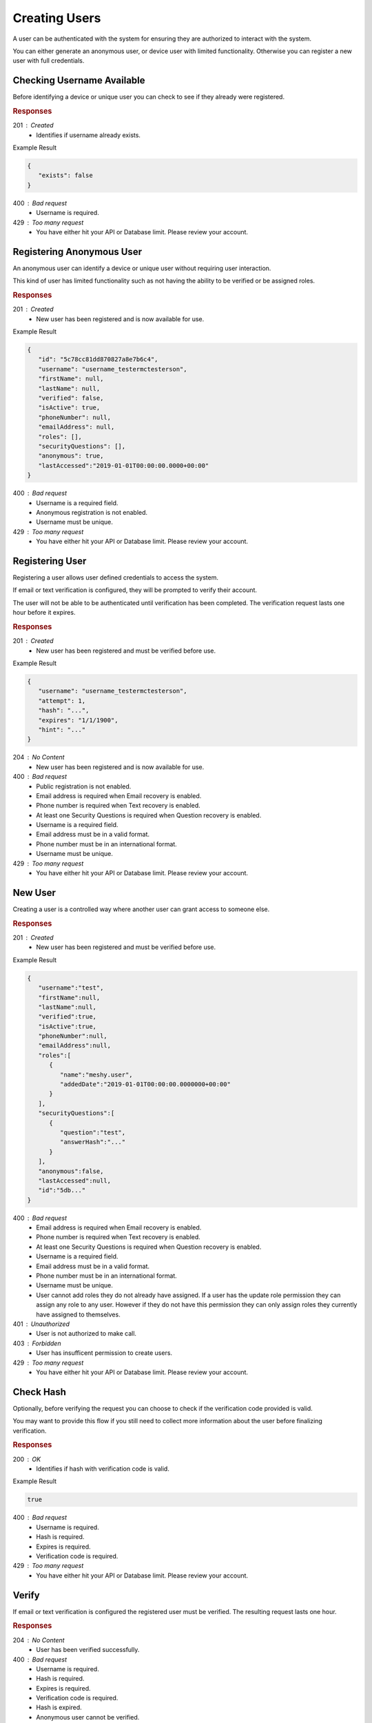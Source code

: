 .. role:: required

.. role:: type

.. |parameters| raw:: html

   <h4>Parameters</h4>

--------------
Creating Users
--------------

A user can be authenticated with the system for ensuring they are authorized to interact with the system.

You can either generate an anonymous user, or device user with limited functionality. Otherwise you can register a new user with full credentials.

'''''''''''''''''''''''''''
Checking Username Available
'''''''''''''''''''''''''''

Before identifying a device or unique user you can check to see if they already were registered.

.. tabs::

   .. group-tab:: C#
   
      .. code-block:: c#
      
        var client = MeshyClient.Initialize(accountName, publicKey);

        var userExists = await client.CheckUserExistAsync(username);

      |parameters|
      
      accountName : :type:`string`, :required:`required`
         Indicates which account you are connecting to.
      publicKey : :type:`string`, :required:`required`
         Public identifier of connecting service.
      username : :type:`string`, :required:`required`
         Unique identifier for user or device.
		
   .. group-tab:: NodeJS
      
      .. code-block:: javascript
         
         var client = MeshyClient.initialize(accountName, publicKey);
         
         var userExists = await client.checkUserExist(username);
      
      |parameters|

      accountName : :type:`string`, :required:`required`
         Indicates which account you are connecting to.
      publicKey : :type:`string`, :required:`required`
         Public identifier of connecting service.
      username : :type:`string`, :required:`required`
         Unique identifier for user or device.
         
   .. group-tab:: REST
   
      .. code-block:: http
         
        GET https://api.meshydb.com/{accountName}/users/{username}/exists HTTP/1.1

      |parameters|
      
      accountName : :type:`string`, :required:`required`
         Indicates which account you are connecting to.
      username : :type:`string`, :required:`required`
         Unique identifier for user or device.

.. rubric:: Responses

201 : Created
   * Identifies if username already exists.

Example Result

.. code-block:: json

   {
      "exists": false
   }

400 : Bad request
   * Username is required.

429 : Too many request
   * You have either hit your API or Database limit. Please review your account.

''''''''''''''''''''''''''
Registering Anonymous User
''''''''''''''''''''''''''

An anonymous user can identify a device or unique user without requiring user interaction.

This kind of user has limited functionality such as not having the ability to be verified or be assigned roles.

.. tabs::

   .. group-tab:: C#
   
      .. code-block:: c#
      
        var client = MeshyClient.Initialize(accountName, publicKey);

        var anonymousUser = await client.RegisterAnonymousUserAsync(userName);

      |parameters|
      
      accountName : :type:`string`, :required:`required`
         Indicates which account you are connecting to.
      publicKey : :type:`string`, :required:`required`
         Public identifier of connecting service.
      username : :type:`string`, :required:`required`
         Unique identifier for user or device.
		
   .. group-tab:: NodeJS
      
      .. code-block:: javascript
         
         var client = MeshyClient.initialize(accountName, publicKey);
         
         var anonymousUser = await client.registerAnonymousUser(username);
      
      |parameters|

      accountName : :type:`string`, :required:`required`
         Indicates which account you are connecting to.
      publicKey : :type:`string`, :required:`required`
         Public identifier of connecting service.
      username : :type:`string`, :required:`required`
         Unique identifier for user or device.
         
   .. group-tab:: REST
   
      .. code-block:: http
      
        POST https://api.meshydb.com/{accountName}/users/register/anonymous HTTP/1.1
        Content-Type: application/json
         
          {
            "username": "username_testermctesterson"
          }

      |parameters|
      
      accountName : :type:`string`, :required:`required`
         Indicates which account you are connecting to.
      username : :type:`string`, :required:`required`
         Unique identifier for user or device.

.. rubric:: Responses

201 : Created
   * New user has been registered and is now available for use.

Example Result

.. code-block:: json

   {
      "id": "5c78cc81dd870827a8e7b6c4",
      "username": "username_testermctesterson",
      "firstName": null,
      "lastName": null,
      "verified": false,
      "isActive": true,
      "phoneNumber": null,
      "emailAddress": null,
      "roles": [],
      "securityQuestions": [],
      "anonymous": true,
      "lastAccessed":"2019-01-01T00:00:00.0000+00:00"
   }

400 : Bad request
   * Username is a required field.
   * Anonymous registration is not enabled.
   * Username must be unique.

429 : Too many request
   * You have either hit your API or Database limit. Please review your account.

''''''''''''''''
Registering User
''''''''''''''''

Registering a user allows user defined credentials to access the system.

If email or text verification is configured, they will be prompted to verify their account.

The user will not be able to be authenticated until verification has been completed. The verification request lasts one hour before it expires.

.. tabs::

   .. group-tab:: C#
   
      .. code-block:: c#
      
        var client = MeshyClient.Initialize(accountName, publicKey);

        var user = new RegisterUser();

        await client.RegisterUserAsync(user);

      |parameters|
      
      accountName : :type:`string`, :required:`required`
         Indicates which account you are connecting to.
      publicKey : :type:`string`, :required:`required`
         Public identifier of connecting service.
      username : :type:`string`, :required:`required`
         Unique identifier for user or device.
      newPassword : :type:`string`, :required:`required`
         New user secret credentials for login.
      firstName : :type:`string`
         First name of registering user.
      lastName : :type:`string`
         Last name of registering user.
      phoneNumber : :type:`string`, :required:`required` *if using phone verification*
         Phone number of registering user.
      emailAddress : :type:`string`, :required:`required` *if using email verification*
         Email address of registering user.
      securityQuestions : :type:`object[]`, :required:`required` *if using question verification*
         New set of questions and answers for registering user in password recovery.
		
   .. group-tab:: NodeJS
      
      .. code-block:: javascript
         
         var client = MeshyClient.initialize(accountName, publicKey);
         
         var user = await client.registerUser({
                                                username: username,
                                                newPassword: newPassword,
                                                firstName: firstName,
                                                lastName: lastName,
                                                phoneNumber: phoneNumber,
                                                emailAddress: emailAddress,
                                                securityQuestions: securityQuestions
                                             });
      
      |parameters|

      accountName : :type:`string`, :required:`required`
         Indicates which account you are connecting to.
      publicKey : :type:`string`, :required:`required`
         Public identifier of connecting service.
      username : :type:`string`, :required:`required`
         Unique identifier for user or device.
      newPassword : :type:`string`, :required:`required`
         New user secret credentials for login.
      firstName : :type:`string`
         First name of registering user.
      lastName : :type:`string`
         Last name of registering user.
      phoneNumber : :type:`string`, :required:`required` *if using phone verification*
         Phone number of registering user.
      emailAddress : :type:`string`, :required:`required` *if using email verification*
         Email address of registering user.
      securityQuestions : :type:`object[]`, :required:`required` *if using question verification*
         New set of questions and answers for registering user in password recovery.

   .. group-tab:: REST
   
      .. code-block:: http
      
        POST https://api.meshydb.com/{accountName}/users/register HTTP/1.1
        Content-Type: application/json
         
          {
            "username": "username_testermctesterson",
            "firstName": "Tester",
            "lastName": "McTesterton",
            "phoneNumber": "+15555555555",
            "emailAddress": "test@test.com",
            "securityQuestions": [
                                    {
                                       "question": "What would you say to this question?",
                                       "answer": "mceasy123"
                                    }
                                 ],
            "newPassword": "newPassword"
          }

      |parameters|
      
      accountName : :type:`string`, :required:`required`
         Indicates which account you are connecting to.
      username : :type:`string`, :required:`required`
         Unique identifier for user or device.
      newPassword : :type:`string`, :required:`required`
         New user secret credentials for login.
      firstName : :type:`string`
         First name of registering user.
      lastName : :type:`string`
         Last name of registering user.
      phoneNumber : :type:`string`, :required:`required` *if using phone verification*
         Phone number of registering user.
      emailAddress : :type:`string`, :required:`required` *if using email verification*
         Email address of registering user.
      securityQuestions : :type:`object[]`, :required:`required` *if using question verification*
         New set of questions and answers for registering user in password recovery.

.. rubric:: Responses

201 : Created
   * New user has been registered and must be verified before use.

Example Result

.. code-block:: json

   {
      "username": "username_testermctesterson",
      "attempt": 1,
      "hash": "...",
      "expires": "1/1/1900",
      "hint": "..."
   }

204 : No Content
   * New user has been registered and is now available for use.

400 : Bad request
   * Public registration is not enabled.
   * Email address is required when Email recovery is enabled.
   * Phone number is required when Text recovery is enabled.
   * At least one Security Questions is required when Question recovery is enabled.
   * Username is a required field.
   * Email address must be in a valid format.
   * Phone number must be in an international format.
   * Username must be unique.

429 : Too many request
   * You have either hit your API or Database limit. Please review your account.

''''''''
New User
''''''''

Creating a user is a controlled way where another user can grant access to someone else.

.. tabs::

   .. group-tab:: C#
   
      .. code-block:: c#
      
         var client = MeshyClient.Initialize(accountName, publicKey);
         var connection = await client.LoginAnonymouslyAsync(username);

        var user = new NewUser();

        await connection.Users.CreateAsync(user);

      |parameters|
      
      accountName : :type:`string`, :required:`required`
         Indicates which account you are connecting to.
      publicKey : :type:`string`, :required:`required`
         Public identifier of connecting service.
      username : :type:`string`, :required:`required`
         Unique identifier for user or device.
      newPassword : :type:`string`, :required:`required`
         New user secret credentials for login.
      firstName : :type:`string`
         First name of registering user.
      lastName : :type:`string`
         Last name of registering user.
      phoneNumber : :type:`string`, :required:`required` *if using phone verification*
         Phone number of registering user.
      emailAddress : :type:`string`, :required:`required` *if using email verification*
         Email address of registering user.
      securityQuestions : :type:`object[]`, :required:`required` *if using question verification*
         New set of questions and answers for registering user in password recovery.
      verified : :type:`boolean`, default: false
         Identifies if the user is verified. The user must be verified to login if the verification method is email or phone number.
      isActive : :type:`boolean`, default: false
         Identifies if the user is active. The user must be active to allow login.
      roles : :type:`object`
         Collection of roles and when they were added to give user permissions within the system.

   .. group-tab:: NodeJS
      
      .. code-block:: javascript
         
         var client = MeshyClient.initialize(accountName, publicKey);
         
         var user = await client.create({
                                          username: username,
                                          newPassword: newPassword,
                                          firstName: firstName,
                                          lastName: lastName,
                                          phoneNumber: phoneNumber,
                                          emailAddress: emailAddress,
                                          securityQuestions: securityQuestions,
                                          verified: verified,
                                          isActive: isActive,
                                          roles: roles
                                       });
      
      |parameters|

      accountName : :type:`string`, :required:`required`
         Indicates which account you are connecting to.
      publicKey : :type:`string`, :required:`required`
         Public identifier of connecting service.
      username : :type:`string`, :required:`required`
         Unique identifier for user or device.
      newPassword : :type:`string`, :required:`required`
         New user secret credentials for login.
      firstName : :type:`string`
         First name of registering user.
      lastName : :type:`string`
         Last name of registering user.
      phoneNumber : :type:`string`, :required:`required` *if using phone verification*
         Phone number of registering user.
      emailAddress : :type:`string`, :required:`required` *if using email verification*
         Email address of registering user.
      securityQuestions : :type:`object[]`, :required:`required` *if using question verification*
         New set of questions and answers for registering user in password recovery.
      verified : :type:`boolean`, default: false
         Identifies if the user is verified. The user must be verified to login if the verification method is email or phone number.
      isActive : :type:`boolean`, default: false
         Identifies if the user is active. The user must be active to allow login.
      roles : :type:`object`
         Collection of roles and when they were added to give user permissions within the system.

   .. group-tab:: REST
   
      .. code-block:: http
      
        POST https://api.meshydb.com/{accountName}/users HTTP/1.1
        Content-Type: application/json
         
          {
            "username": "username_testermctesterson",
            "firstName": "Tester",
            "lastName": "McTesterton",
            "phoneNumber": "+15555555555",
            "emailAddress": "test@test.com",
            "securityQuestions": [
                                    {
                                       "question": "What would you say to this question?",
                                       "answer": "mceasy123"
                                    }
                                 ],
            "newPassword": "newPassword",
            verified: true,
            isActive: true,
            roles: []
          }

      |parameters|
      
      accountName : :type:`string`, :required:`required`
         Indicates which account you are connecting to.
      username : :type:`string`, :required:`required`
         Unique identifier for user or device.
      newPassword : :type:`string`, :required:`required`
         New user secret credentials for login.
      firstName : :type:`string`
         First name of registering user.
      lastName : :type:`string`
         Last name of registering user.
      phoneNumber : :type:`string`, :required:`required` *if using phone verification*
         Phone number of registering user.
      emailAddress : :type:`string`, :required:`required` *if using email verification*
         Email address of registering user.
      securityQuestions : :type:`object[]`, :required:`required` *if using question verification*
         New set of questions and answers for registering user in password recovery.
      verified : :type:`boolean`, default: false
         Identifies if the user is verified. The user must be verified to login if the verification method is email or phone number.
      isActive : :type:`boolean`, default: false
         Identifies if the user is active. The user must be active to allow login.
      roles : :type:`object`
         Collection of roles and when they were added to give user permissions within the system.

.. rubric:: Responses

201 : Created
   * New user has been registered and must be verified before use.

Example Result

.. code-block:: json

   {
      "username":"test",
      "firstName":null,
      "lastName":null,
      "verified":true,
      "isActive":true,
      "phoneNumber":null,
      "emailAddress":null,
      "roles":[
         {
            "name":"meshy.user",
            "addedDate":"2019-01-01T00:00:00.0000000+00:00"
         }
      ],
      "securityQuestions":[
         {
            "question":"test",
            "answerHash":"..."
         }
      ],
      "anonymous":false,
      "lastAccessed":null,
      "id":"5db..."
   }

400 : Bad request
   * Email address is required when Email recovery is enabled.
   * Phone number is required when Text recovery is enabled.
   * At least one Security Questions is required when Question recovery is enabled.
   * Username is a required field.
   * Email address must be in a valid format.
   * Phone number must be in an international format.
   * Username must be unique.
   * User cannot add roles they do not already have assigned. If a user has the update role permission they can assign any role to any user. However if they do not have this permission they can only assign roles they currently have assigned to themselves.

401 : Unauthorized
   * User is not authorized to make call.

403 : Forbidden
    * User has insufficent permission to create users.

429 : Too many request
   * You have either hit your API or Database limit. Please review your account.


''''''''''
Check Hash
''''''''''

Optionally, before verifying the request you can choose to check if the verification code provided is valid.

You may want to provide this flow if you still need to collect more information about the user before finalizing verification.

.. tabs::

   .. group-tab:: C#
   
      .. code-block:: c#
      
        var client = MeshyClient.Initialize(accountName, publicKey);

        var check = new UserVerificationCheck();
		
        var isValid = await client.CheckHashAsync(check);

      |parameters|
      
      accountName : :type:`string`, :required:`required`
         Indicates which account you are connecting to.
      publicKey : :type:`string`, :required:`required`
         Public identifier of connecting service.
      username : :type:`string`, :required:`required`
         Unique identifier for user or device.
      attempt : :type:`integer`, :required:`required`
         Identifies which attempt hash was generated against.
      hash : :type:`string`, :required:`required`
         Generated hash from verification request.
      expires : :type:`date`, :required:`required`
         Identifies when the request expires.
      hint : :type:`string`, :required:`required`
         Hint for verification code was generated.
      verificationCode : :type:`string`, :required:`required`
         Value to verify against verification request.
		
   .. group-tab:: NodeJS
      
      .. code-block:: javascript
         
         var client = MeshyClient.initialize(accountName, publicKey);
         
         await client.checkHash({
                                    username: username,
                                    attempt: attempt:
                                    hash: hash,
                                    expires: expires,
                                    hint: hint,
                                    verificationCode: verificationCode
                               });
      
      |parameters|

      accountName : :type:`string`, :required:`required`
         Indicates which account you are connecting to.
      publicKey : :type:`string`, :required:`required`
         Public identifier of connecting service.
      username : :type:`string`, :required:`required`
         Unique identifier for user or device.
      attempt : :type:`integer`, :required:`required`
         Identifies which attempt hash was generated against.
      hash : :type:`string`, :required:`required`
         Generated hash from verification request.
      expires : :type:`date`, :required:`required`
         Identifies when the request expires.
      hint : :type:`string`, :required:`required`
         Hint for verification code was generated.
      verificationCode : :type:`string`, :required:`required`
         Value to verify against verification request.

   .. group-tab:: REST
   
      .. code-block:: http
      
        POST https://api.meshydb.com/{accountName}/users/checkhash HTTP/1.1
        Content-Type: application/json
         
          {
             "username": "username_testermctesterson",
             "attempt": 1,
             "hash": "...",
             "expires": "1/1/1900",
             "hint": "...",
             "verificationCode": "...",
          }

      |parameters|
      
      accountName : :type:`string`, :required:`required`
         Indicates which account you are connecting to.
      username : :type:`string`, :required:`required`
         Unique identifier for user or device.
      attempt : :type:`integer`, :required:`required`
         Identifies which attempt hash was generated against.
      hash : :type:`string`, :required:`required`
         Generated hash from verification request.
      expires : :type:`date`, :required:`required`
         Identifies when the request expires.
      hint : :type:`string`, :required:`required`
         Hint for verification code was generated.
      verificationCode : :type:`string`, :required:`required`
         Value to verify against verification request.

.. rubric:: Responses

200 : OK
   * Identifies if hash with verification code is valid.

Example Result

.. code-block:: boolean

	true

400 : Bad request
   * Username is required.
   * Hash is required.
   * Expires is required.
   * Verification code is required.

429 : Too many request
   * You have either hit your API or Database limit. Please review your account.

''''''
Verify
''''''

If email or text verification is configured the registered user must be verified. The resulting request lasts one hour.

.. tabs::

   .. group-tab:: C#
   
      .. code-block:: c#
      
        var client = MeshyClient.Initialize(accountName, publicKey);

        var check = new UserVerificationCheck();
		
        await client.VerifyAsync(check);

      |parameters|
      
      accountName : :type:`string`, :required:`required`
         Indicates which account you are connecting to.
      publicKey : :type:`string`, :required:`required`
         Public identifier of connecting service.
      username : :type:`string`, :required:`required`
         Unique identifier for user or device.
      attempt : :type:`integer`, :required:`required`
         Identifies which attempt hash was generated against.
      hash : :type:`string`, :required:`required`
         Generated hash from verification request.
      expires : :type:`date`, :required:`required`
         Identifies when the request expires.
      hint : :type:`string`, :required:`required`
         Hint for verification code was generated.
      verificationCode : :type:`string`, :required:`required`
         Value to verify against verification request.
		
   .. group-tab:: NodeJS
      
      .. code-block:: javascript
         
         var client = MeshyClient.initialize(accountName, publicKey);
         
         await client.verify({
                           username: username,
                           attempt: attempt:
                           hash: hash,
                           expires: expires,
                           hint: hint,
                           verificationCode: verificationCode
						    });
      
      |parameters|

      accountName : :type:`string`, :required:`required`
         Indicates which account you are connecting to.
      publicKey : :type:`string`, :required:`required`
         Public identifier of connecting service.
      username : :type:`string`, :required:`required`
         Unique identifier for user or device.
      attempt : :type:`integer`, :required:`required`
         Identifies which attempt hash was generated against.
      hash : :type:`string`, :required:`required`
         Generated hash from verification request.
      expires : :type:`date`, :required:`required`
         Identifies when the request expires.
      hint : :type:`string`, :required:`required`
         Hint for verification code was generated.
      verificationCode : :type:`string`, :required:`required`
         Value to verify against verification request.

   .. group-tab:: REST
   
      .. code-block:: http
      
        POST https://api.meshydb.com/{accountName}/users/verify HTTP/1.1
        Content-Type: application/json
         
          {
             "username": "username_testermctesterson",
             "attempt": 1,
             "hash": "...",
             "expires": "1/1/1900",
             "hint": "...",
             "verificationCode": "...",
          }

      |parameters|
      
      accountName : :type:`string`, :required:`required`
         Indicates which account you are connecting to.
      username : :type:`string`, :required:`required`
         Unique identifier for user or device.
      attempt : :type:`integer`, :required:`required`
         Identifies which attempt hash was generated against.
      hash : :type:`string`, :required:`required`
         Generated hash from verification request.
      expires : :type:`date`, :required:`required`
         Identifies when the request expires.
      hint : :type:`string`, :required:`required`
         Hint for verification code was generated.
      verificationCode : :type:`string`, :required:`required`
         Value to verify against verification request.

.. rubric:: Responses

204 : No Content
   * User has been verified successfully.

400 : Bad request
   * Username is required.
   * Hash is required.
   * Expires is required.
   * Verification code is required.
   * Hash is expired.
   * Anonymous user cannot be verified.
   * User has already been verified.
   * Request hash is invalid.

429 : Too many request
   * You have either hit your API or Database limit. Please review your account.
